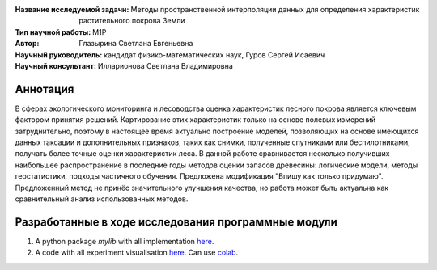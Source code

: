 .. class:: center

    :Название исследуемой задачи: Методы пространственной интерполяции данных для определения характеристик растительного покрова Земли
    :Тип научной работы: M1P
    :Автор: Глазырина Светлана Евгеньевна 
    :Научный руководитель: кандидат физико-математических наук, Гуров Сергей Исаевич
    :Научный консультант: Илларионова Светлана Владимировна

Аннотация
========

В сферах экологического мониторинга и лесоводства оценка характеристик лесного покрова является ключевым фактором принятия решений. Картирование этих характеристик только на основе полевых измерений затруднительно, поэтому в настоящее время актуально построение моделей, позволяющих на основе имеющихся данных таксации и дополнительных признаков, таких как снимки, полученные спутниками или беспилотниками, получать более точные оценки характеристик леса. В данной работе сравнивается несколько получивших наибольшее распространение в последние годы методов оценки запасов древесины: логические модели, методы геостатистики, подходы частичного обучения. Предложена модификация "Впишу как только придумаю". Предложенный метод не принёс значительного улучшения качества, но работа может быть актуальна как сравнительный анализ использованных методов.


Разработанные в ходе исследования программные модули
======================================================
1. A python package *mylib* with all implementation `here <https://github.com/intsystems/ProjectTemplate/tree/master/src>`_.
2. A code with all experiment visualisation `here <https://github.comintsystems/ProjectTemplate/blob/master/code/main.ipynb>`_. Can use `colab <http://colab.research.google.com/github/intsystems/ProjectTemplate/blob/master/code/main.ipynb>`_.
